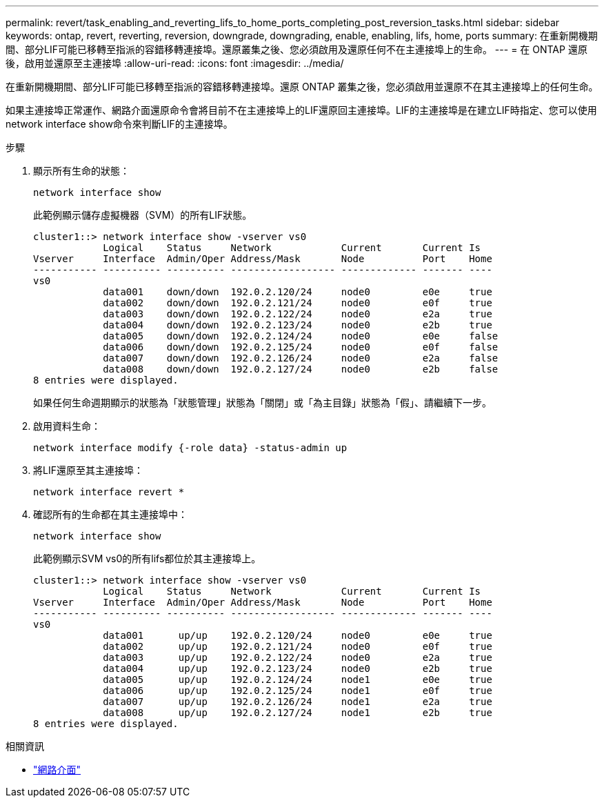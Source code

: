 ---
permalink: revert/task_enabling_and_reverting_lifs_to_home_ports_completing_post_reversion_tasks.html 
sidebar: sidebar 
keywords: ontap, revert, reverting, reversion, downgrade, downgrading, enable, enabling, lifs, home, ports 
summary: 在重新開機期間、部分LIF可能已移轉至指派的容錯移轉連接埠。還原叢集之後、您必須啟用及還原任何不在主連接埠上的生命。 
---
= 在 ONTAP 還原後，啟用並還原至主連接埠
:allow-uri-read: 
:icons: font
:imagesdir: ../media/


[role="lead"]
在重新開機期間、部分LIF可能已移轉至指派的容錯移轉連接埠。還原 ONTAP 叢集之後，您必須啟用並還原不在其主連接埠上的任何生命。

如果主連接埠正常運作、網路介面還原命令會將目前不在主連接埠上的LIF還原回主連接埠。LIF的主連接埠是在建立LIF時指定、您可以使用network interface show命令來判斷LIF的主連接埠。

.步驟
. 顯示所有生命的狀態：
+
[source, cli]
----
network interface show
----
+
此範例顯示儲存虛擬機器（SVM）的所有LIF狀態。

+
[listing]
----
cluster1::> network interface show -vserver vs0
            Logical    Status     Network            Current       Current Is
Vserver     Interface  Admin/Oper Address/Mask       Node          Port    Home
----------- ---------- ---------- ------------------ ------------- ------- ----
vs0
            data001    down/down  192.0.2.120/24     node0         e0e     true
            data002    down/down  192.0.2.121/24     node0         e0f     true
            data003    down/down  192.0.2.122/24     node0         e2a     true
            data004    down/down  192.0.2.123/24     node0         e2b     true
            data005    down/down  192.0.2.124/24     node0         e0e     false
            data006    down/down  192.0.2.125/24     node0         e0f     false
            data007    down/down  192.0.2.126/24     node0         e2a     false
            data008    down/down  192.0.2.127/24     node0         e2b     false
8 entries were displayed.
----
+
如果任何生命週期顯示的狀態為「狀態管理」狀態為「關閉」或「為主目錄」狀態為「假」、請繼續下一步。

. 啟用資料生命：
+
[source, cli]
----
network interface modify {-role data} -status-admin up
----
. 將LIF還原至其主連接埠：
+
[source, cli]
----
network interface revert *
----
. 確認所有的生命都在其主連接埠中：
+
[source, cli]
----
network interface show
----
+
此範例顯示SVM vs0的所有lifs都位於其主連接埠上。

+
[listing]
----
cluster1::> network interface show -vserver vs0
            Logical    Status     Network            Current       Current Is
Vserver     Interface  Admin/Oper Address/Mask       Node          Port    Home
----------- ---------- ---------- ------------------ ------------- ------- ----
vs0
            data001      up/up    192.0.2.120/24     node0         e0e     true
            data002      up/up    192.0.2.121/24     node0         e0f     true
            data003      up/up    192.0.2.122/24     node0         e2a     true
            data004      up/up    192.0.2.123/24     node0         e2b     true
            data005      up/up    192.0.2.124/24     node1         e0e     true
            data006      up/up    192.0.2.125/24     node1         e0f     true
            data007      up/up    192.0.2.126/24     node1         e2a     true
            data008      up/up    192.0.2.127/24     node1         e2b     true
8 entries were displayed.
----


.相關資訊
* link:https://docs.netapp.com/us-en/ontap-cli/search.html?q=network+interface["網路介面"^]

